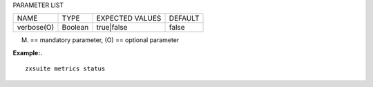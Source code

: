 
PARAMETER LIST

+-----------------+-----------------+-----------------+-----------------+
| NAME            | TYPE            | EXPECTED VALUES | DEFAULT         |
+-----------------+-----------------+-----------------+-----------------+
| verbose(O)      | Boolean         | true|false      | false           |
+-----------------+-----------------+-----------------+-----------------+

(M) == mandatory parameter, (O) == optional parameter

**Example:.**

::

   zxsuite metrics status
